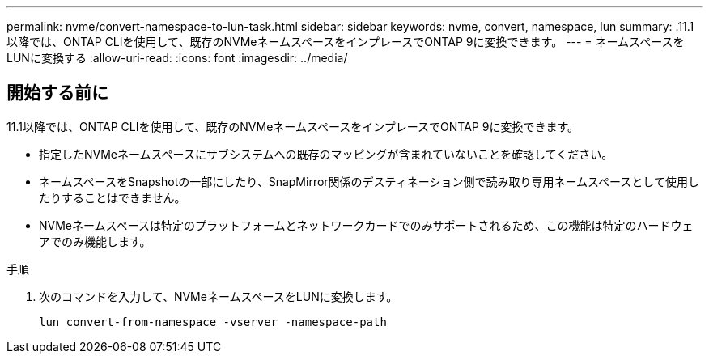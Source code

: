 ---
permalink: nvme/convert-namespace-to-lun-task.html 
sidebar: sidebar 
keywords: nvme, convert, namespace, lun 
summary: .11.1以降では、ONTAP CLIを使用して、既存のNVMeネームスペースをインプレースでONTAP 9に変換できます。 
---
= ネームスペースをLUNに変換する
:allow-uri-read: 
:icons: font
:imagesdir: ../media/


[role="lead"]
.11.1以降では、ONTAP CLIを使用して、既存のNVMeネームスペースをインプレースでONTAP 9に変換できます。



== 開始する前に

* 指定したNVMeネームスペースにサブシステムへの既存のマッピングが含まれていないことを確認してください。
* ネームスペースをSnapshotの一部にしたり、SnapMirror関係のデスティネーション側で読み取り専用ネームスペースとして使用したりすることはできません。
* NVMeネームスペースは特定のプラットフォームとネットワークカードでのみサポートされるため、この機能は特定のハードウェアでのみ機能します。


.手順
. 次のコマンドを入力して、NVMeネームスペースをLUNに変換します。
+
`lun convert-from-namespace -vserver -namespace-path`


